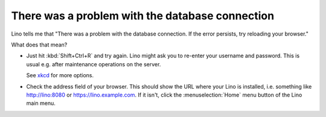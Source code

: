 ================================================
There was a problem with the database connection
================================================

Lino tells me that "There was a problem with the database
connection. If the error persists, try reloading your browser."

What does that mean?

- Just hit :kbd:`Shift+Ctrl+R` and try again.  Lino might ask you to
  re-enter your username and password. This is usual e.g. after
  maintenance operations on the server.
  
  See `xkcd <https://xkcd.com/1854/>`__ for more options.
  
- Check the address field of your browser. This should show the URL
  where your Lino is installed, i.e. something like http://lino:8080
  or https://lino.example.com. If it isn't, click the
  :menuselection:`Home` menu button of the Lino main menu.



